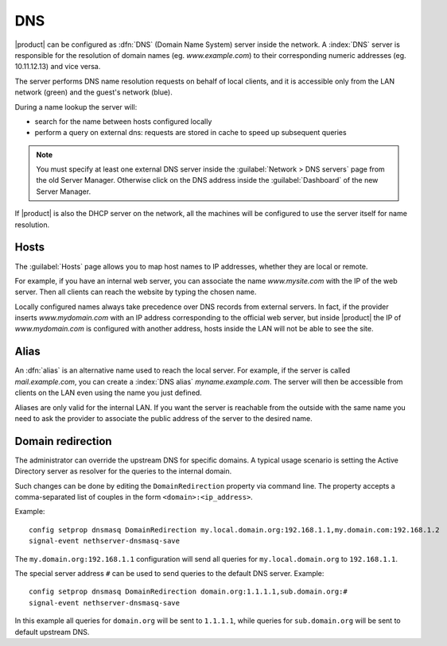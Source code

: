 .. _dns-section:

===
DNS
===

|product| can be configured as :dfn:`DNS` (Domain Name System) server inside the network.
A :index:`DNS` server is responsible for the resolution of domain names (eg. *www.example.com*)
to their corresponding numeric addresses (eg. 10.11.12.13) and vice versa. 

The server performs DNS name resolution requests on behalf of local clients, 
and it is accessible only from the LAN network (green) and the guest's network (blue).

During a name lookup the server will: 

* search for the name between hosts configured locally 
* perform a query on external dns: requests are stored in cache to speed up subsequent queries

.. note::
    You must specify at least one external DNS server inside the :guilabel:`Network > DNS servers` page from the old Server Manager.
    Otherwise click on the DNS address inside the :guilabel:`Dashboard` of the new Server Manager.

If |product| is also the DHCP server on the network, all the machines will be configured to use the server itself for name resolution.

Hosts
=====

The :guilabel:`Hosts` page allows you to map host names to IP addresses, whether they are local or remote.

For example, if you have an internal web server, you can associate the name *www.mysite.com* with the IP 
of the web server. Then all clients can reach the website by typing the chosen name.

Locally configured names always take precedence over DNS records from external servers. 
In fact, if the provider inserts *www.mydomain.com* with an IP address corresponding to the official web server, 
but inside |product| the IP of *www.mydomain.com* is configured with another address, hosts inside the LAN will not be able to see the site.


.. _dns_alias-section:

Alias
=====

An :dfn:`alias` is an alternative name used to reach the local server. 
For example, if the server is called *mail.example.com*, you can create a :index:`DNS alias` *myname.example.com*. 
The server will then be accessible from clients on the LAN even using the name you just defined. 

Aliases are only valid for the internal LAN. If you want the server is reachable from the outside with the same name 
you need to ask the provider to associate the public address of the server to the desired name.


.. _dns_redirection-section:

Domain redirection
==================

The administrator can override the upstream DNS for specific domains.
A typical usage scenario is setting the Active Directory server as resolver for the queries to the internal domain.

Such changes can be done by editing the ``DomainRedirection`` property via command line.
The property accepts a comma-separated list of couples in the form ``<domain>:<ip_address>``.

Example: ::

  config setprop dnsmasq DomainRedirection my.local.domain.org:192.168.1.1,my.domain.com:192.168.1.2
  signal-event nethserver-dnsmasq-save

The ``my.domain.org:192.168.1.1`` configuration will send all queries for ``my.local.domain.org`` to ``192.168.1.1``. 

The special server address ``#`` can be used to send queries to the default DNS server. Example: ::

  config setprop dnsmasq DomainRedirection domain.org:1.1.1.1,sub.domain.org:#
  signal-event nethserver-dnsmasq-save

In this example all queries for ``domain.org`` will be sent to ``1.1.1.1``, while queries for ``sub.domain.org`` will be sent to default upstream DNS.
